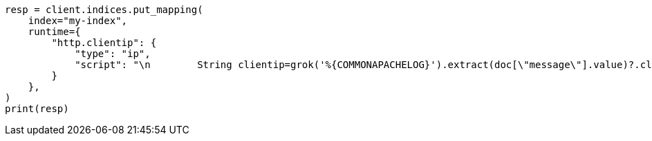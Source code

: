 // This file is autogenerated, DO NOT EDIT
// scripting/grok-syntax.asciidoc:150

[source, python]
----
resp = client.indices.put_mapping(
    index="my-index",
    runtime={
        "http.clientip": {
            "type": "ip",
            "script": "\n        String clientip=grok('%{COMMONAPACHELOG}').extract(doc[\"message\"].value)?.clientip;\n        if (clientip != null) emit(clientip);\n      "
        }
    },
)
print(resp)
----
